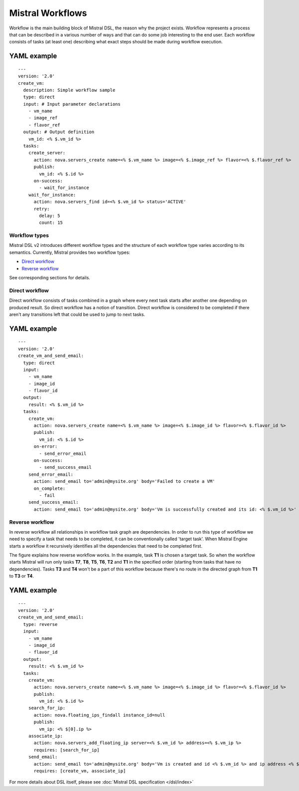 Mistral Workflows
=================

Workflow is the main building block of Mistral DSL, the reason why the
project exists. Workflow represents a process that can be described in a
various number of ways and that can do some job interesting to the end
user. Each workflow consists of tasks (at least one) describing what
exact steps should be made during workflow execution.

YAML example
^^^^^^^^^^^^
::

    ---
    version: '2.0'
    create_vm:
      description: Simple workflow sample
      type: direct
      input: # Input parameter declarations
        - vm_name
        - image_ref
        - flavor_ref
      output: # Output definition
        vm_id: <% $.vm_id %>
      tasks:
        create_server:
          action: nova.servers_create name=<% $.vm_name %> image=<% $.image_ref %> flavor=<% $.flavor_ref %>
          publish:
            vm_id: <% $.id %>
          on-success:
            - wait_for_instance
        wait_for_instance:
          action: nova.servers_find id=<% $.vm_id %> status='ACTIVE'
          retry:
            delay: 5
            count: 15

Workflow types
--------------

Mistral DSL v2 introduces different workflow types and the structure of
each workflow type varies according to its semantics. Currently, Mistral
provides two workflow types:

-  `Direct workflow <#direct-workflow>`__
-  `Reverse workflow <#reverse-workflow>`__

See corresponding sections for details.

Direct workflow
---------------

Direct workflow consists of tasks combined in a graph where every next
task starts after another one depending on produced result. So direct
workflow has a notion of transition. Direct workflow is considered to be
completed if there aren't any transitions left that could be used to
jump to next tasks.

.. image:: /img/Mistral_direct_workflow.png

YAML example
^^^^^^^^^^^^
::

    ---
    version: '2.0'
    create_vm_and_send_email:
      type: direct
      input:
        - vm_name
        - image_id
        - flavor_id
      output:
        result: <% $.vm_id %>
      tasks:
        create_vm:
          action: nova.servers_create name=<% $.vm_name %> image=<% $.image_id %> flavor=<% $.flavor_id %>
          publish:
            vm_id: <% $.id %>
          on-error:
            - send_error_email
          on-success:
            - send_success_email
        send_error_email:
          action: send_email to='admin@mysite.org' body='Failed to create a VM'
          on_complete:
            - fail
        send_success_email:
          action: send_email to='admin@mysite.org' body='Vm is successfully created and its id: <% $.vm_id %>'

Reverse workflow
----------------

In reverse workflow all relationships in workflow task graph are
dependencies. In order to run this type of workflow we need to specify a
task that needs to be completed, it can be conventionally called 'target
task'. When Mistral Engine starts a workflow it recursively identifies
all the dependencies that need to be completed first.

.. image:: /img/Mistral_reverse_workflow.png

The figure explains how reverse workflow works. In the example, task
**T1** is chosen a target task. So when the workflow starts Mistral will
run only tasks **T7**, **T8**, **T5**, **T6**, **T2** and **T1** in the
specified order (starting from tasks that have no dependencies). Tasks
**T3** and **T4** won't be a part of this workflow because there's no
route in the directed graph from **T1** to **T3** or **T4**.

YAML example
^^^^^^^^^^^^
::

    ---
    version: '2.0'
    create_vm_and_send_email:
      type: reverse
      input:
        - vm_name
        - image_id
        - flavor_id
      output:
        result: <% $.vm_id %>
      tasks:
        create_vm:
          action: nova.servers_create name=<% $.vm_name %> image=<% $.image_id %> flavor=<% $.flavor_id %>
          publish:
            vm_id: <% $.id %>
        search_for_ip:
          action: nova.floating_ips_findall instance_id=null
          publish:
            vm_ip: <% $[0].ip %>
        associate_ip:
          action: nova.servers_add_floating_ip server=<% $.vm_id %> address=<% $.vm_ip %>
          requires: [search_for_ip]
        send_email:
          action: send_email to='admin@mysite.org' body='Vm is created and id <% $.vm_id %> and ip address <% $.vm_ip %>'
          requires: [create_vm, associate_ip]

For more details about DSL itself, please see :doc:`Mistral DSL specification </dsl/index>`
